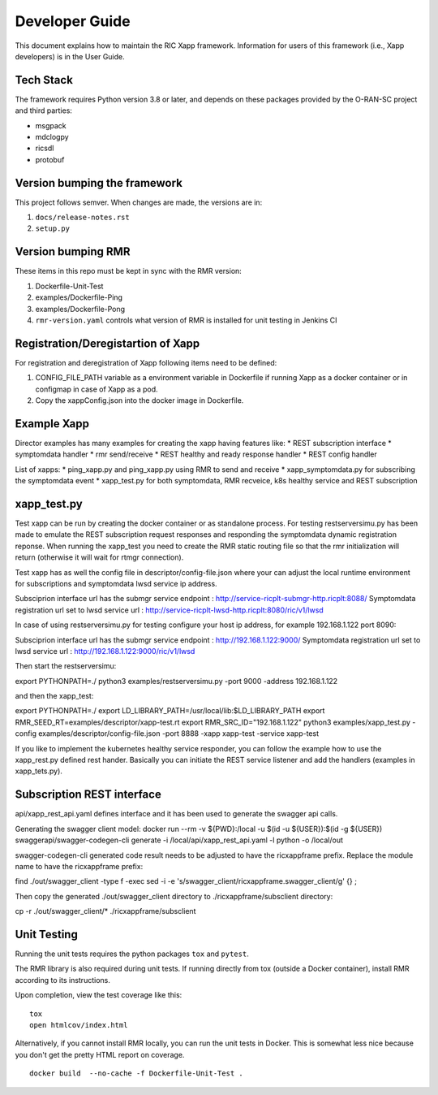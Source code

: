.. This work is licensed under a Creative Commons Attribution 4.0 International License.
.. SPDX-License-Identifier: CC-BY-4.0
.. Copyright (C) 2020 AT&T Intellectual Property

Developer Guide
===============

This document explains how to maintain the RIC Xapp framework.
Information for users of this framework (i.e., Xapp developers) is in the User Guide.

Tech Stack
----------

The framework requires Python version 3.8 or later, and depends on
these packages provided by the O-RAN-SC project and third parties:

* msgpack
* mdclogpy
* ricsdl
* protobuf


Version bumping the framework
-----------------------------

This project follows semver. When changes are made, the versions are in:

#. ``docs/release-notes.rst``
#. ``setup.py``

Version bumping RMR
-------------------

These items in this repo must be kept in sync with the RMR version:

#. Dockerfile-Unit-Test
#. examples/Dockerfile-Ping
#. examples/Dockerfile-Pong
#. ``rmr-version.yaml`` controls what version of RMR is installed for
   unit testing in Jenkins CI

Registration/Deregistartion of Xapp
-----------------------------------

For registration and deregistration of Xapp following items need to be defined:

#. CONFIG_FILE_PATH variable as a environment variable in Dockerfile if running
   Xapp as a docker container or in configmap in case of Xapp as a pod.
#. Copy the xappConfig.json into the docker image in Dockerfile.

Example Xapp
------------

Director examples has many examples for creating the xapp having features like:
* REST subscription interface
* symptomdata handler
* rmr send/receive
* REST healthy and ready response handler
* REST config handler

List of xapps:
* ping_xapp.py and ping_xapp.py using RMR to send and receive
* xapp_symptomdata.py for subscribing the symptomdata event
* xapp_test.py for both symptomdata, RMR recveice, k8s healthy service and REST subscription

xapp_test.py
------------

Test xapp can be run by creating the docker container or as standalone process. For testing restserversimu.py
has been made to emulate the REST subscription request responses and responding the symptomdata dynamic registration
reponse. When running the xapp_test you need to create the RMR static routing file so that the rmr initialization
will return (otherwise it will wait for rtmgr connection).

Test xapp has as well the config file in descriptor/config-file.json where your can adjust the local runtime
environment for subscriptions and symptomdata lwsd service ip address.

Subsciprion interface url has the submgr service endpoint : http://service-ricplt-submgr-http.ricplt:8088/
Symptomdata registration url set to lwsd service url : http://service-ricplt-lwsd-http.ricplt:8080/ric/v1/lwsd

In case of using restserversimu.py for testing configure your host ip address, for example 192.168.1.122 port 8090:

Subsciprion interface url has the submgr service endpoint : http://192.168.1.122:9000/
Symptomdata registration url set to lwsd service url : http://192.168.1.122:9000/ric/v1/lwsd

Then start the restserversimu:

export PYTHONPATH=./
python3 examples/restserversimu.py -port 9000 -address 192.168.1.122

and then the xapp_test:

export PYTHONPATH=./
export LD_LIBRARY_PATH=/usr/local/lib:$LD_LIBRARY_PATH
export RMR_SEED_RT=examples/descriptor/xapp-test.rt
export RMR_SRC_ID="192.168.1.122"
python3 examples/xapp_test.py -config examples/descriptor/config-file.json -port 8888 -xapp xapp-test -service xapp-test

If you like to implement the kubernetes healthy service responder, you can follow the example how to use the 
xapp_rest.py defined rest hander. Basically you can initiate the REST service listener and add the handlers (examples in
xapp_tets.py).

Subscription REST interface
---------------------------

api/xapp_rest_api.yaml defines interface and it has been used to generate the swagger api calls.

Generating the swagger client model:
docker run --rm -v ${PWD}:/local -u $(id -u ${USER}):$(id -g ${USER}) swaggerapi/swagger-codegen-cli generate -i /local/api/xapp_rest_api.yaml -l python -o /local/out

swagger-codegen-cli generated code result needs to be adjusted to have the ricxappframe prefix. 
Replace the module name to have the ricxappframe prefix:

find ./out/swagger_client -type f -exec sed -i -e 's/swagger_client/ricxappframe\.swagger_client/g' {} \;

Then copy the generated ./out/swagger_client directory to ./ricxappframe/subsclient directory:

cp -r ./out/swagger_client/* ./ricxappframe/subsclient

Unit Testing
------------

Running the unit tests requires the python packages ``tox`` and ``pytest``.

The RMR library is also required during unit tests. If running directly from tox
(outside a Docker container), install RMR according to its instructions.

Upon completion, view the test coverage like this:

::

   tox
   open htmlcov/index.html

Alternatively, if you cannot install RMR locally, you can run the unit
tests in Docker. This is somewhat less nice because you don't get the
pretty HTML report on coverage.

::

   docker build  --no-cache -f Dockerfile-Unit-Test .
